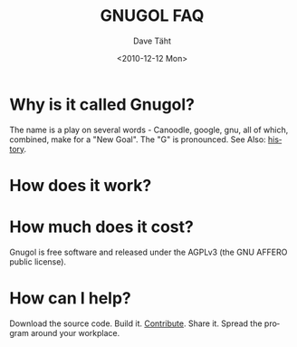 #+TITLE:     GNUGOL FAQ
#+AUTHOR:    Dave Täht
#+EMAIL:     d + gnugol at taht.net
#+DATE:      <2010-12-12 Mon>
#+LANGUAGE:  en
#+TEXT:      Searching the Web in Plain Text
#+OPTIONS:   H:2 num:nil todo:nil toc:t \n:nil @:t ::t |:t ^:t -:t f:t *:t TeX:t LaTeX:nil skip:nil d:nil tags:not-in-toc
#+INFOJS_OPT: view:nil toc:t ltoc:t mouse:underline buttons:0 path:org-info.js
#+STYLE:    <link rel="icon" type="image/ico" href="http://gnugol.taht.net/images/favicon.ico">
#+STYLE:    <link rel="stylesheet" type="text/css" href="worg.css" />
#+STYLE:    <script type="text/javascript" src="/MathJax/MathJax.js"></script>
#+MATHJAX: align:"left" mathml:nil path:"/MathJax/"
* Why is it called Gnugol?
  The name is a play on several words - Canoodle, google, gnu, all of which, combined, make for a "New Goal". The "G" is pronounced.
  See Also: [[file:history.org][history]].
* How does it work? 
* How much does it cost? 
  Gnugol is free software and released under the AGPLv3 (the GNU AFFERO public license).
* How can I help? 
  Download the source code. Build it. [[https://github.com/dtaht/Gnugol][Contribute]]. Share it. Spread the program around your workplace.
